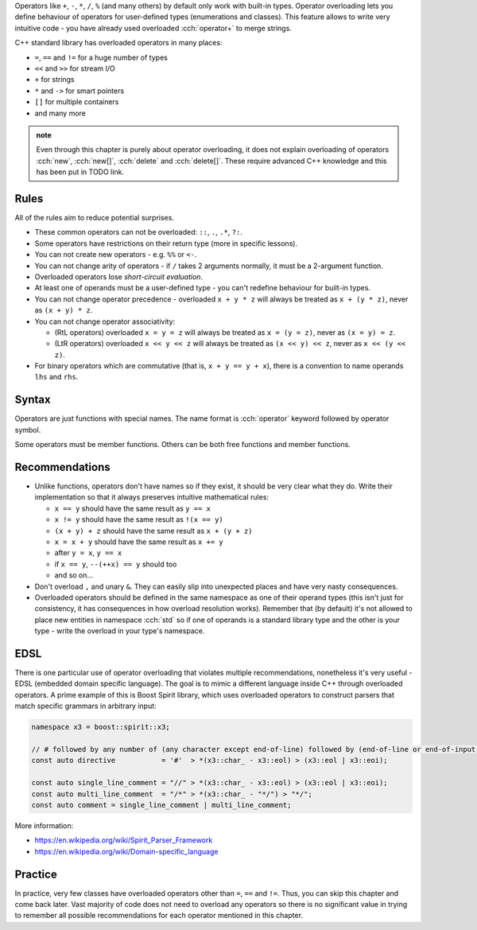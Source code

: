 .. title: 01 - introduction
.. slug: 01_introduction
.. description: introduction to operator overloading
.. author: Xeverous

Operators like ``+``, ``-``, ``*``, ``/``, ``%`` (and many others) by default only work with built-in types. Operator overloading lets you define behaviour of operators for user-defined types (enumerations and classes). This feature allows to write very intuitive code - you have already used overloaded :cch:`operator+` to merge strings.

C++ standard library has overloaded operators in many places:

- ``=``, ``==`` and ``!=`` for a huge number of types
- ``<<`` and ``>>`` for stream I/O
- ``+`` for strings
- ``*`` and ``->`` for smart pointers
- ``[]`` for multiple containers
- and many more

.. admonition:: note
    :class: note

    Even through this chapter is purely about operator overloading, it does not explain overloading of operators :cch:`new`, :cch:`new[]`, :cch:`delete` and :cch:`delete[]`. These require advanced C++ knowledge and this has been put in TODO link.

Rules
#####

.. TODO when overloading convertions?

All of the rules aim to reduce potential surprises.

- These common operators can not be overloaded: ``::``, ``.``, ``.*``, ``?:``.
- Some operators have restrictions on their return type (more in specific lessons).
- You can not create new operators - e.g. ``%%`` or ``<-``.
- You can not change arity of operators - if ``/`` takes 2 arguments normally, it must be a 2-argument function.
- Overloaded operators lose *short-circuit evaluation*.
- At least one of operands must be a user-defined type - you can't redefine behaviour for built-in types.
- You can not change operator precedence - overloaded ``x + y * z`` will always be treated as ``x + (y * z)``, never as ``(x + y) * z``.
- You can not change operator associativity:

  - (RtL operators) overloaded ``x = y = z`` will always be treated as ``x = (y = z)``, never as ``(x = y) = z``.
  - (LtR operators) overloaded ``x << y << z`` will always be treated as ``(x << y) << z``, never as ``x << (y << z)``.

- For binary operators which are commutative (that is, ``x + y == y + x``), there is a convention to name operands ``lhs`` and ``rhs``.

Syntax
######

Operators are just functions with special names. The name format is :cch:`operator` keyword followed by operator symbol.

Some operators must be member functions. Others can be both free functions and member functions.

Recommendations
###############

- Unlike functions, operators don't have names so if they exist, it should be very clear what they do. Write their implementation so that it always preserves intuitive mathematical rules:

  - ``x == y`` should have the same result as ``y == x``
  - ``x != y`` should have the same result as ``!(x == y)``
  - ``(x + y) + z`` should have the same result as ``x + (y + z)``
  - ``x = x + y`` should have the same result as ``x += y``
  - after ``y = x``, ``y == x``
  - if ``x == y``, ``--(++x) == y`` should too
  - and so on...

- Don't overload ``,`` and unary ``&``. They can easily slip into unexpected places and have very nasty consequences.
- Overloaded operators should be defined in the same namespace as one of their operand types (this isn't just for consistency, it has consequences in how overload resolution works). Remember that (by default) it's not allowed to place new entities in namespace :cch:`std` so if one of operands is a standard library type and the other is your type - write the overload in your type's namespace.

EDSL
####

There is one particular use of operator overloading that violates multiple recommendations, nonetheless it's very useful - EDSL (embedded domain specific language). The goal is to mimic a different language inside C++ through overloaded operators. A prime example of this is Boost Spirit library, which uses overloaded operators to construct parsers that match specific grammars in arbitrary input:

.. TOCOLOR

.. code::

    namespace x3 = boost::spirit::x3;

    // # followed by any number of (any character except end-of-line) followed by (end-of-line or end-of-input)
    const auto directive           = '#'  > *(x3::char_ - x3::eol) > (x3::eol | x3::eoi);

    const auto single_line_comment = "//" > *(x3::char_ - x3::eol) > (x3::eol | x3::eoi);
    const auto multi_line_comment  = "/*" > *(x3::char_ - "*/") > "*/";
    const auto comment = single_line_comment | multi_line_comment;

More information:

- https://en.wikipedia.org/wiki/Spirit_Parser_Framework
- https://en.wikipedia.org/wiki/Domain-specific_language

Practice
########

In practice, very few classes have overloaded operators other than ``=``, ``==`` and ``!=``. Thus, you can skip this chapter and come back later. Vast majority of code does not need to overload any operators so there is no significant value in trying to remember all possible recommendations for each operator mentioned in this chapter.
